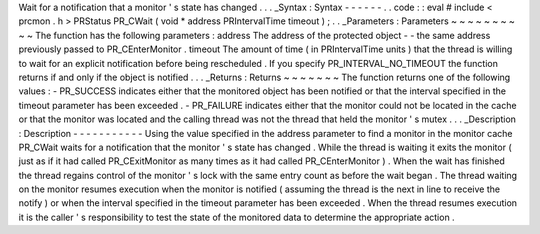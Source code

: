 Wait
for
a
notification
that
a
monitor
'
s
state
has
changed
.
.
.
_Syntax
:
Syntax
-
-
-
-
-
-
.
.
code
:
:
eval
#
include
<
prcmon
.
h
>
PRStatus
PR_CWait
(
void
*
address
PRIntervalTime
timeout
)
;
.
.
_Parameters
:
Parameters
~
~
~
~
~
~
~
~
~
~
The
function
has
the
following
parameters
:
address
The
address
of
the
protected
object
-
-
the
same
address
previously
passed
to
PR_CEnterMonitor
.
timeout
The
amount
of
time
(
in
PRIntervalTime
units
)
that
the
thread
is
willing
to
wait
for
an
explicit
notification
before
being
rescheduled
.
If
you
specify
PR_INTERVAL_NO_TIMEOUT
the
function
returns
if
and
only
if
the
object
is
notified
.
.
.
_Returns
:
Returns
~
~
~
~
~
~
~
The
function
returns
one
of
the
following
values
:
-
PR_SUCCESS
indicates
either
that
the
monitored
object
has
been
notified
or
that
the
interval
specified
in
the
timeout
parameter
has
been
exceeded
.
-
PR_FAILURE
indicates
either
that
the
monitor
could
not
be
located
in
the
cache
or
that
the
monitor
was
located
and
the
calling
thread
was
not
the
thread
that
held
the
monitor
'
s
mutex
.
.
.
_Description
:
Description
-
-
-
-
-
-
-
-
-
-
-
Using
the
value
specified
in
the
address
parameter
to
find
a
monitor
in
the
monitor
cache
PR_CWait
waits
for
a
notification
that
the
monitor
'
s
state
has
changed
.
While
the
thread
is
waiting
it
exits
the
monitor
(
just
as
if
it
had
called
PR_CExitMonitor
as
many
times
as
it
had
called
PR_CEnterMonitor
)
.
When
the
wait
has
finished
the
thread
regains
control
of
the
monitor
'
s
lock
with
the
same
entry
count
as
before
the
wait
began
.
The
thread
waiting
on
the
monitor
resumes
execution
when
the
monitor
is
notified
(
assuming
the
thread
is
the
next
in
line
to
receive
the
notify
)
or
when
the
interval
specified
in
the
timeout
parameter
has
been
exceeded
.
When
the
thread
resumes
execution
it
is
the
caller
'
s
responsibility
to
test
the
state
of
the
monitored
data
to
determine
the
appropriate
action
.
